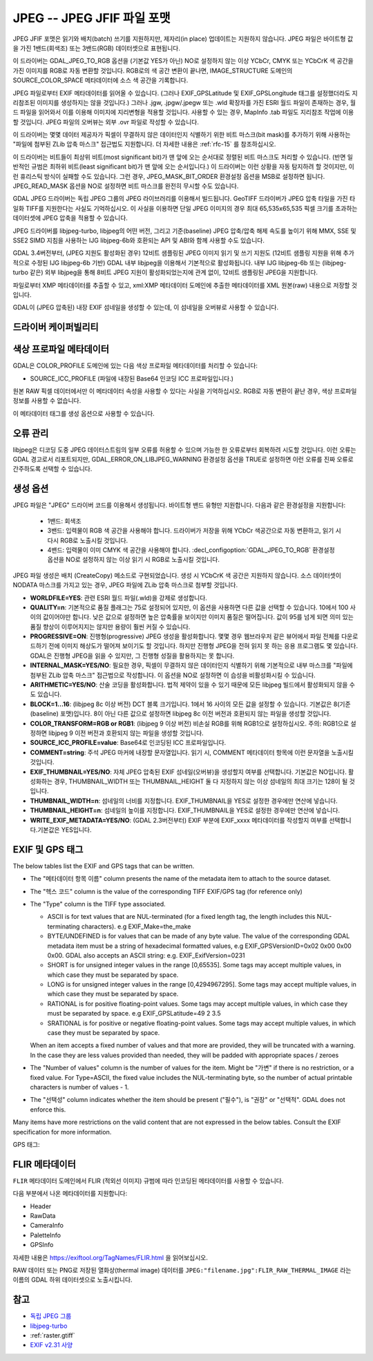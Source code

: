 .. _raster.jpeg:

================================================================================
JPEG -- JPEG JFIF 파일 포맷
================================================================================

.. shortname:: JPEG

.. build_dependencies:: (내부 libjpeg 제공)

JPEG JFIF 포맷은 읽기와 배치(batch) 쓰기를 지원하지만, 제자리(in place) 업데이트는 지원하지 않습니다. JPEG 파일은 바이트형 값을 가진 1밴드(회색조) 또는 3밴드(RGB) 데이터셋으로 표현됩니다.

이 드라이버는 GDAL_JPEG_TO_RGB 옵션을 (기본값 YES가 아닌) NO로 설정하지 않는 이상 YCbCr, CMYK 또는 YCbCrK 색 공간을 가진 이미지를 RGB로 자동 변환할 것입니다. RGB로의 색 공간 변환이 끝나면, IMAGE_STRUCTURE 도메인의 SOURCE_COLOR_SPACE 메타데이터에 소스 색 공간을 기록합니다.

JPEG 파일로부터 EXIF 메타데이터를 읽어올 수 있습니다. (그러나 EXIF_GPSLatitude 및 EXIF_GPSLongitude 태그를 설정했더라도 지리참조된 이미지를 생성하지는 않을 것입니다.) 그러나 .jgw, .jpgw/.jpegw 또는 .wld 확장자를 가진 ESRI 월드 파일이 존재하는 경우, 월드 파일을 읽어와서 이를 이용해 이미지에 지리변형을 적용할 것입니다. 사용할 수 있는 경우, MapInfo .tab 파일도 지리참조 작업에 이용할 것입니다. JPEG 파일의 오버뷰는 외부 .ovr 파일로 작성할 수 있습니다.

이 드라이버는 몇몇 데이터 제공자가 픽셀이 무결하지 않은 데이터인지 식별하기 위한 비트 마스크(bit mask)를 추가하기 위해 사용하는 "파일에 첨부된 ZLib 압축 마스크" 접근법도 지원합니다. 더 자세한 내용은 :ref:`rfc-15` 를 참조하십시오.

이 드라이버는 비트들이 최상위 비트(most significant bit)가 맨 앞에 오는 순서대로 정렬된 비트 마스크도 처리할 수 있습니다. (반면 일반적인 규범은 최하위 비트(least significant bit)가 맨 앞에 오는 순서입니다.) 이 드라이버는 이런 상황을 자동 탐지하려 할 것이지만, 이런 휴리스틱 방식이 실패할 수도 있습니다. 그런 경우, JPEG_MASK_BIT_ORDER 환경설정 옵션을 MSB로 설정하면 됩니다. JPEG_READ_MASK 옵션을 NO로 설정하면 비트 마스크를 완전히 무시할 수도 있습니다.

GDAL JPEG 드라이버는 독립 JPEG 그룹의 JPEG 라이브러리를 이용해서 빌드됩니다. GeoTIFF 드라이버가 JPEG 압축 타일을 가진 타일화 TIFF를 지원한다는 사실도 기억하십시오. 이 사실을 이용하면 단일 JPEG 이미지의 경우 최대 65,535x65,535 픽셀 크기를 초과하는 데이터셋에 JPEG 압축을 적용할 수 있습니다.

JPEG 드라이버를 libjpeg-turbo, libjpeg의 어떤 버전, 그리고 기준(baseline) JPEG 압축/압축 해제 속도를 높이기 위해 MMX, SSE 및 SSE2 SIMD 지침을 사용하는 IJG libjpeg-6b와 호환되는 API 및 ABI와 함께 사용할 수도 있습니다.

GDAL 3.4버전부터, (JPEG 지원도 활성화된 경우) 12비트 샘플링된 JPEG 이미지 읽기 및 쓰기 지원도 (12비트 샘플링 지원을 위해 추가적으로 수정된 IJG libjpeg-6b 기반) GDAL 내부 libjpeg을 이용해서 기본적으로 활성화됩니다. 내부 IJG libjpeg-6b 또는 (libjpeg-turbo 같은) 외부 libjpeg을 통해 8비트 JPEG 지원이 활성화되었는지에 관계 없이, 12비트 샘플링된 JPEG을 지원합니다.

파일로부터 XMP 메타데이터를 추출할 수 있고, xml:XMP 메타데이터 도메인에 추출한 메타데이터를 XML 원본(raw) 내용으로 저장할 것입니다.

GDAL이 (JPEG 압축된) 내장 EXIF 섬네일을 생성할 수 있는데, 이 섬네일을 오버뷰로 사용할 수 있습니다.

드라이버 케이퍼빌리티
-------------------

.. supports_createcopy::

.. supports_georeferencing::

.. supports_virtualio::

색상 프로파일 메타데이터
----------------------

GDAL은 COLOR_PROFILE 도메인에 있는 다음 색상 프로파일 메타데이터를 처리할 수 있습니다:

-  SOURCE_ICC_PROFILE (파일에 내장된 Base64 인코딩 ICC 프로파일입니다.)

원본 RAW 픽셀 데이터에서만 이 메타데이터 속성을 사용할 수 있다는 사실을 기억하십시오.
RGB로 자동 변환이 끝난 경우, 색상 프로파일 정보를 사용할 수 없습니다.

이 메타데이터 태그를 생성 옵션으로 사용할 수 있습니다.

오류 관리
----------------

libjpeg은 디코딩 도중 JPEG 데이터스트림의 일부 오류를 허용할 수 있으며 가능한 한 오류로부터 회복하려 시도할 것입니다. 이런 오류는 GDAL 경고로서 리포트되지만, GDAL_ERROR_ON_LIBJPEG_WARNING 환경설정 옵션을 TRUE로 설정하면 이런 오류를 진짜 오류로 간주하도록 선택할 수 있습니다.

생성 옵션
----------------

JPEG 파일은 "JPEG" 드라이버 코드를 이용해서 생성됩니다. 바이트형 밴드 유형만 지원합니다. 다음과 같은 환경설정을 지원합니다:

   - 1밴드: 회색조
   - 3밴드: 입력물이 RGB 색 공간을 사용해야 합니다. 드라이버가 저장을 위해 YCbCr 색공간으로 자동 변환하고, 읽기 시 다시 RGB로 노출시킬 것입니다.
   - 4밴드: 입력물이 이미 CMYK 색 공간을 사용해야 합니다. :decl_configoption:`GDAL_JPEG_TO_RGB` 환경설정 옵션을 NO로 설정하지 않는 이상 읽기 시 RGB로 노출시킬 것입니다.

JPEG 파일 생성은 배치 (CreateCopy) 메소드로 구현되었습니다. 생성 시 YCbCrK 색 공간은 지원하지 않습니다. 소스 데이터셋이 NODATA 마스크를 가지고 있는 경우, JPEG 파일에 ZLib 압축 마스크로 첨부할 것입니다.

-  **WORLDFILE=YES**:
   관련 ESRI 월드 파일(.wld)을 강제로 생성합니다.

-  **QUALITY=n**:
   기본적으로 품질 플래그는 75로 설정되어 있지만, 이 옵션을 사용하면 다른 값을 선택할 수 있습니다. 10에서 100 사이의 값이어야만 합니다. 낮은 값으로 설정하면 높은 압축률을 보이지만 이미지 품질은 떨어집니다. 값이 95를 넘게 되면 의미 있는 품질 향상이 이루어지지는 않지만 용량이 훨씬 커질 수 있습니다.

-  **PROGRESSIVE=ON**:
   진행형(progressive) JPEG 생성을 활성화합니다. 몇몇 경우 웹브라우저 같은 뷰어에서 파일 전체를 다운로드하기 전에 이미지 해상도가 떨어져 보이기도 할 것입니다. 하지만 진행형 JPEG을 전혀 읽지 못 하는 응용 프로그램도 몇 있습니다. GDAL은 진행형 JPEG을 읽을 수 있지만, 그 진행형 성질을 활용하지는 못 합니다.

-  **INTERNAL_MASK=YES/NO**:
   필요한 경우, 픽셀이 무결하지 않은 데이터인지 식별하기 위해 기본적으로 내부 마스크를 "파일에 첨부된 ZLib 압축 마스크" 접근법으로 작성합니다. 이 옵션을 NO로 설정하면 이 습성을 비활성화시킬 수 있습니다.

-  **ARITHMETIC=YES/NO**:
   산술 코딩을 활성화합니다. 법적 제약이 있을 수 있기 때문에 모든 libjpeg 빌드에서 활성화되지 않을 수도 있습니다.
-  **BLOCK=1...16**:
   (libjpeg 8c 이상 버전) DCT 블록 크기입니다. 1에서 16 사이의 모든 값을 설정할 수 있습니다. 기본값은 8(기준(baseline) 포맷)입니다. 8이 아닌 다른 값으로 설정하면 libjpeg 8c 이전 버전과 호환되지 않는 파일을 생성할 것입니다.

-  **COLOR_TRANSFORM=RGB or RGB1**:
   (libjpeg 9 이상 버전) 비손실 RGB를 위해 RGB1으로 설정하십시오.
   주의: RGB1으로 설정하면 libjpeg 9 이전 버전과 호환되지 않는 파일을 생성할 것입니다.

-  **SOURCE_ICC_PROFILE=value**:
   Base64로 인코딩된 ICC 프로파일입니다.

-  **COMMENT=string**:
   주석 JPEG 마커에 내장할 문자열입니다. 읽기 시, COMMENT 메타데이터 항목에 이런 문자열을 노출시킬 것입니다.

-  **EXIF_THUMBNAIL=YES/NO**:
   자체 JPEG 압축된 EXIF 섬네일(오버뷰)을 생성할지 여부를 선택합니다. 기본값은 NO입니다. 활성화하는 경우, THUMBNAIL_WIDTH 또는 THUMBNAIL_HEIGHT 둘 다 지정하지 않는 이상 섬네일의 최대 크기는 128이 될 것입니다.

-  **THUMBNAIL_WIDTH=n**:
   섬네일의 너비를 지정합니다. EXIF_THUMBNAIL을 YES로 설정한 경우에만 연산에 넣습니다.

-  **THUMBNAIL_HEIGHT=n**:
   섬네일의 높이를 지정합니다. EXIF_THUMBNAIL을 YES로 설정한 경우에만 연산에 넣습니다.

-  **WRITE_EXIF_METADATA=YES/NO**:
   (GDAL 2.3버전부터) EXIF 부분에 EXIF_xxxx 메타데이터를 작성할지 여부를 선택합니다.기본값은 YES입니다.

EXIF 및 GPS 태그
-----------------

The below tables list the EXIF and GPS tags that can be written.

-  The "메타데이터 항목 이름" column presents the name of the metadata
   item to attach to the source dataset.
-  The "헥스 코드" column is the value of the corresponding TIFF EXIF/GPS
   tag (for reference only)
-  | The "Type" column is the TIFF type associated.

   -  ASCII is for text values that are NUL-terminated (for a fixed
      length tag, the length includes this NUL-terminating characters).
      e.g EXIF_Make=the_make
   -  BYTE/UNDEFINED is for values that can be made of any byte value.
      The value of the corresponding GDAL metadata item must be a string
      of hexadecimal formatted values, e.g EXIF_GPSVersionID=0x02 0x00
      0x00 0x00. GDAL also accepts an ASCII string: e.g.
      EXIF_ExifVersion=0231
   -  SHORT is for unsigned integer values in the range [0,65535]. Some
      tags may accept multiple values, in which case they must be
      separated by space.
   -  LONG is for unsigned integer values in the range [0,4294967295].
      Some tags may accept multiple values, in which case they must be
      separated by space.
   -  RATIONAL is for positive floating-point values. Some tags may
      accept multiple values, in which case they must be separated by
      space. e.g EXIF_GPSLatitude=49 2 3.5
   -  SRATIONAL is for positive or negative floating-point values. Some
      tags may accept multiple values, in which case they must be
      separated by space.

   When an item accepts a fixed number of values and that more are
   provided, they will be truncated with a warning. In the case they are
   less values provided than needed, they will be padded with
   appropriate spaces / zeroes

-  The "Number of values" column is the number of values for the item.
   Might be "가변" if there is no restriction, or a fixed value. For
   Type=ASCII, the fixed value includes the NUL-terminating byte, so the
   number of actual printable characters is number of values - 1.
-  The "선택성" column indicates whether the item should be present
   ("필수"), is "권장" or "선택적". GDAL does not enforce
   this.

Many items have more restrictions on the valid content that are not
expressed in the below tables. Consult the EXIF specification for more
information.

============================== ======== ========= ================ =============
메타데이터 항목 이름             헥스 코드 유형      값의 개수         선택성
============================== ======== ========= ================ =============
EXIF_Document_Name             0x010D   ASCII     가변             선택적
EXIF_ImageDescription          0x010E   ASCII     가변             권장
EXIF_Make                      0x010F   ASCII     가변             권장
EXIF_Model                     0x0110   ASCII     가변             권장
EXIF_Orientation               0x0112   SHORT     1                권장
EXIF_XResolution               0x011A   RATIONAL  1                **필수**
EXIF_YResolution               0x011B   RATIONAL  1                **필수**
EXIF_ResolutionUnit            0x0128   SHORT     1                **필수**
EXIF_TransferFunction          0x012D   SHORT     768              선택적
EXIF_Software                  0x0131   ASCII     가변             선택적
EXIF_DateTime                  0x0132   ASCII     20               권장
EXIF_Artist                    0x013B   ASCII     가변             선택적
EXIF_WhitePoint                0x013E   RATIONAL  2                선택적
EXIF_PrimaryChromaticities     0x013F   RATIONAL  6                선택적
EXIF_YCbCrCoefficients         0x0211   RATIONAL  3                선택적
EXIF_YCbCrPositioning          0x0213   SHORT     1                **필수**
EXIF_ReferenceBlackWhite       0x0214   RATIONAL  6                선택적
EXIF_Copyright                 0x8298   ASCII     가변             선택적
EXIF_ExposureTime              0x829A   RATIONAL  1                권장
EXIF_FNumber                   0x829D   RATIONAL  1                선택적
EXIF_ExposureProgram           0x8822   SHORT     1                선택적
EXIF_SpectralSensitivity       0x8824   ASCII     가변             선택적
EXIF_ISOSpeedRatings           0x8827   SHORT     가변             선택적
EXIF_OECF                      0x8828   UNDEFINED 가변             선택적
EXIF_SensitivityType           0x8830   SHORT     1                선택적
EXIF_StandardOutputSensitivity 0x8831   LONG      1                선택적
EXIF_RecommendedExposureIndex  0x8832   LONG      1                선택적
EXIF_ISOSpeed                  0x8833   LONG      1                선택적
EXIF_ISOSpeedLatitudeyyy       0x8834   LONG      1                선택적
EXIF_ISOSpeedLatitudezzz       0x8835   LONG      1                선택적
EXIF_ExifVersion               0x9000   UNDEFINED 4                **필수**
EXIF_DateTimeOriginal          0x9003   ASCII     20               선택적
EXIF_DateTimeDigitized         0x9004   ASCII     20               선택적
EXIF_OffsetTime                0x9010   ASCII     7                선택적
EXIF_OffsetTimeOriginal        0x9011   ASCII     7                선택적
EXIF_OffsetTimeDigitized       0x9012   ASCII     7                선택적
EXIF_ComponentsConfiguration   0x9101   UNDEFINED 4                **필수**
EXIF_CompressedBitsPerPixel    0x9102   RATIONAL  1                선택적
EXIF_ShutterSpeedValue         0x9201   SRATIONAL 1                선택적
EXIF_ApertureValue             0x9202   RATIONAL  1                선택적
EXIF_BrightnessValue           0x9203   SRATIONAL 1                선택적
EXIF_ExposureBiasValue         0x9204   SRATIONAL 1                선택적
EXIF_MaxApertureValue          0x9205   RATIONAL  1                선택적
EXIF_SubjectDistance           0x9206   RATIONAL  1                선택적
EXIF_MeteringMode              0x9207   SHORT     1                선택적
EXIF_LightSource               0x9208   SHORT     1                선택적
EXIF_Flash                     0x9209   SHORT     1                권장
EXIF_FocalLength               0x920A   RATIONAL  1                선택적
EXIF_SubjectArea               0x9214   SHORT     가변             선택적
EXIF_MakerNote                 0x927C   UNDEFINED 가변             선택적
EXIF_UserComment               0x9286   UNDEFINED 가변             선택적
EXIF_SubSecTime                0x9290   ASCII     가변             선택적
EXIF_SubSecTime_Original       0x9291   ASCII     가변             선택적
EXIF_SubSecTime_Digitized      0x9292   ASCII     가변             선택적
EXIF_FlashpixVersion           0xA000   UNDEFINED 4                **필수**
EXIF_ColorSpace                0xA001   SHORT     1                **필수**
EXIF_PixelXDimension           0xA002   LONG      1                **필수**
EXIF_PixelYDimension           0xA003   LONG      1                **필수**
EXIF_RelatedSoundFile          0xA004   ASCII     13               선택적
EXIF_FlashEnergy               0xA20B   RATIONAL  1                선택적
EXIF_SpatialFrequencyResponse  0xA20C   UNDEFINED 가변             선택적
EXIF_FocalPlaneXResolution     0xA20E   RATIONAL  1                선택적
EXIF_FocalPlaneYResolution     0xA20F   RATIONAL  1                선택적
EXIF_FocalPlaneResolutionUnit  0xA210   SHORT     1                선택적
EXIF_SubjectLocation           0xA214   SHORT     2                선택적
EXIF_ExposureIndex             0xA215   RATIONAL  1                선택적
EXIF_SensingMethod             0xA217   SHORT     1                선택적
EXIF_FileSource                0xA300   UNDEFINED 1                선택적
EXIF_SceneType                 0xA301   UNDEFINED 1                선택적
EXIF_CFAPattern                0xA302   UNDEFINED 가변             선택적
EXIF_CustomRendered            0xA401   SHORT     1                선택적
EXIF_ExposureMode              0xA402   SHORT     1                권장
EXIF_WhiteBalance              0xA403   SHORT     1                권장
EXIF_DigitalZoomRatio          0xA404   RATIONAL  1                선택적
EXIF_FocalLengthIn35mmFilm     0xA405   SHORT     1                선택적
EXIF_SceneCaptureType          0xA406   SHORT     1                권장
EXIF_GainControl               0xA407   RATIONAL  1                선택적
EXIF_Contrast                  0xA408   SHORT     1                선택적
EXIF_Saturation                0xA409   SHORT     1                선택적
EXIF_Sharpness                 0xA40A   SHORT     1                선택적
EXIF_DeviceSettingDescription  0xA40B   UNDEFINED 가변             선택적
EXIF_SubjectDistanceRange      0xA40C   SHORT     1                선택적
EXIF_ImageUniqueID             0xA420   ASCII     33               선택적
EXIF_CameraOwnerName           0xA430   ASCII     가변             선택적
EXIF_BodySerialNumber          0xA431   ASCII     가변             선택적
EXIF_LensSpecification         0xA432   RATIONAL  4                선택적
EXIF_LensMake                  0xA433   ASCII     가변             선택적
EXIF_LensModel                 0xA434   ASCII     가변             선택적
EXIF_LensSerialNumber          0xA435   ASCII     가변             선택적
============================== ======== ========= ================ =============

GPS 태그:

========================= ======== ========= ================ ===========
메타데이터 항목 이름        헥스 코드 유형      값의 개수         선택성
========================= ======== ========= ================ ===========
EXIF_GPSVersionID         0x0000   BYTE      4                선택적
EXIF_GPSLatitudeRef       0x0001   ASCII     2                선택적
EXIF_GPSLatitude          0x0002   RATIONAL  3                선택적
EXIF_GPSLongitudeRef      0x0003   ASCII     2                선택적
EXIF_GPSLongitude         0x0004   RATIONAL  3                선택적
EXIF_GPSAltitudeRef       0x0005   BYTE      1                선택적
EXIF_GPSAltitude          0x0006   RATIONAL  1                선택적
EXIF_GPSTimeStamp         0x0007   RATIONAL  3                선택적
EXIF_GPSSatellites        0x0008   ASCII     가변             선택적
EXIF_GPSStatus            0x0009   ASCII     2                선택적
EXIF_GPSMeasureMode       0x000A   ASCII     2                선택적
EXIF_GPSDOP               0x000B   RATIONAL  1                선택적
EXIF_GPSSpeedRef          0x000C   ASCII     2                선택적
EXIF_GPSSpeed             0x000D   RATIONAL  1                선택적
EXIF_GPSTrackRef          0x000E   ASCII     2                선택적
EXIF_GPSTrack             0x000F   RATIONAL  1                선택적
EXIF_GPSImgDirectionRef   0x0010   ASCII     2                선택적
EXIF_GPSImgDirection      0x0011   RATIONAL  1                선택적
EXIF_GPSMapDatum          0x0012   ASCII     가변             선택적
EXIF_GPSDestLatitudeRef   0x0013   ASCII     2                선택적
EXIF_GPSDestLatitude      0x0014   RATIONAL  3                선택적
EXIF_GPSDestLongitudeRef  0x0015   ASCII     2                선택적
EXIF_GPSDestLongitude     0x0016   RATIONAL  3                선택적
EXIF_GPSDestBearingRef    0x0017   ASCII     2                선택적
EXIF_GPSDestBearing       0x0018   RATIONAL  1                선택적
EXIF_GPSDestDistanceRef   0x0019   ASCII     2                선택적
EXIF_GPSDestDistance      0x001A   RATIONAL  1                선택적
EXIF_GPSProcessingMethod  0x001B   UNDEFINED 가변             선택적
EXIF_GPSAreaInformation   0x001C   UNDEFINED 가변             선택적
EXIF_GPSDateStamp         0x001D   ASCII     11               선택적
EXIF_GPSDifferential      0x001E   SHORT     1                선택적
EXIF_GPSHPositioningError 0x001F   RATIONAL  1                선택적
========================= ======== ========= ================ ===========

FLIR 메타데이터
--------------

.. versionadded:: 3.3

``FLIR`` 메타데이터 도메인에서 FLIR (적외선 이미지) 규범에 따라 인코딩된 메타데이터를 사용할 수 있습니다.

다음 부분에서 나온 메타데이터를 지원합니다:

- Header
- RawData
- CameraInfo
- PaletteInfo
- GPSInfo

자세한 내용은 https://exiftool.org/TagNames/FLIR.html 을 읽어보십시오.

RAW 데이터 또는 PNG로 저장된 열화상(thermal image) 데이터를 ``JPEG:"filename.jpg":FLIR_RAW_THERMAL_IMAGE`` 라는 이름의 GDAL 하위 데이터셋으로 노출시킵니다.

참고
--------

-  `독립 JPEG 그룹 <http://www.ijg.org/>`_
-  `libjpeg-turbo <http://sourceforge.net/projects/libjpeg-turbo/>`_
-  :ref:`raster.gtiff`
-  `EXIF v2.31 사양 <http://www.cipa.jp/std/documents/e/DC-008-Translation-2016-E.pdf>`_
